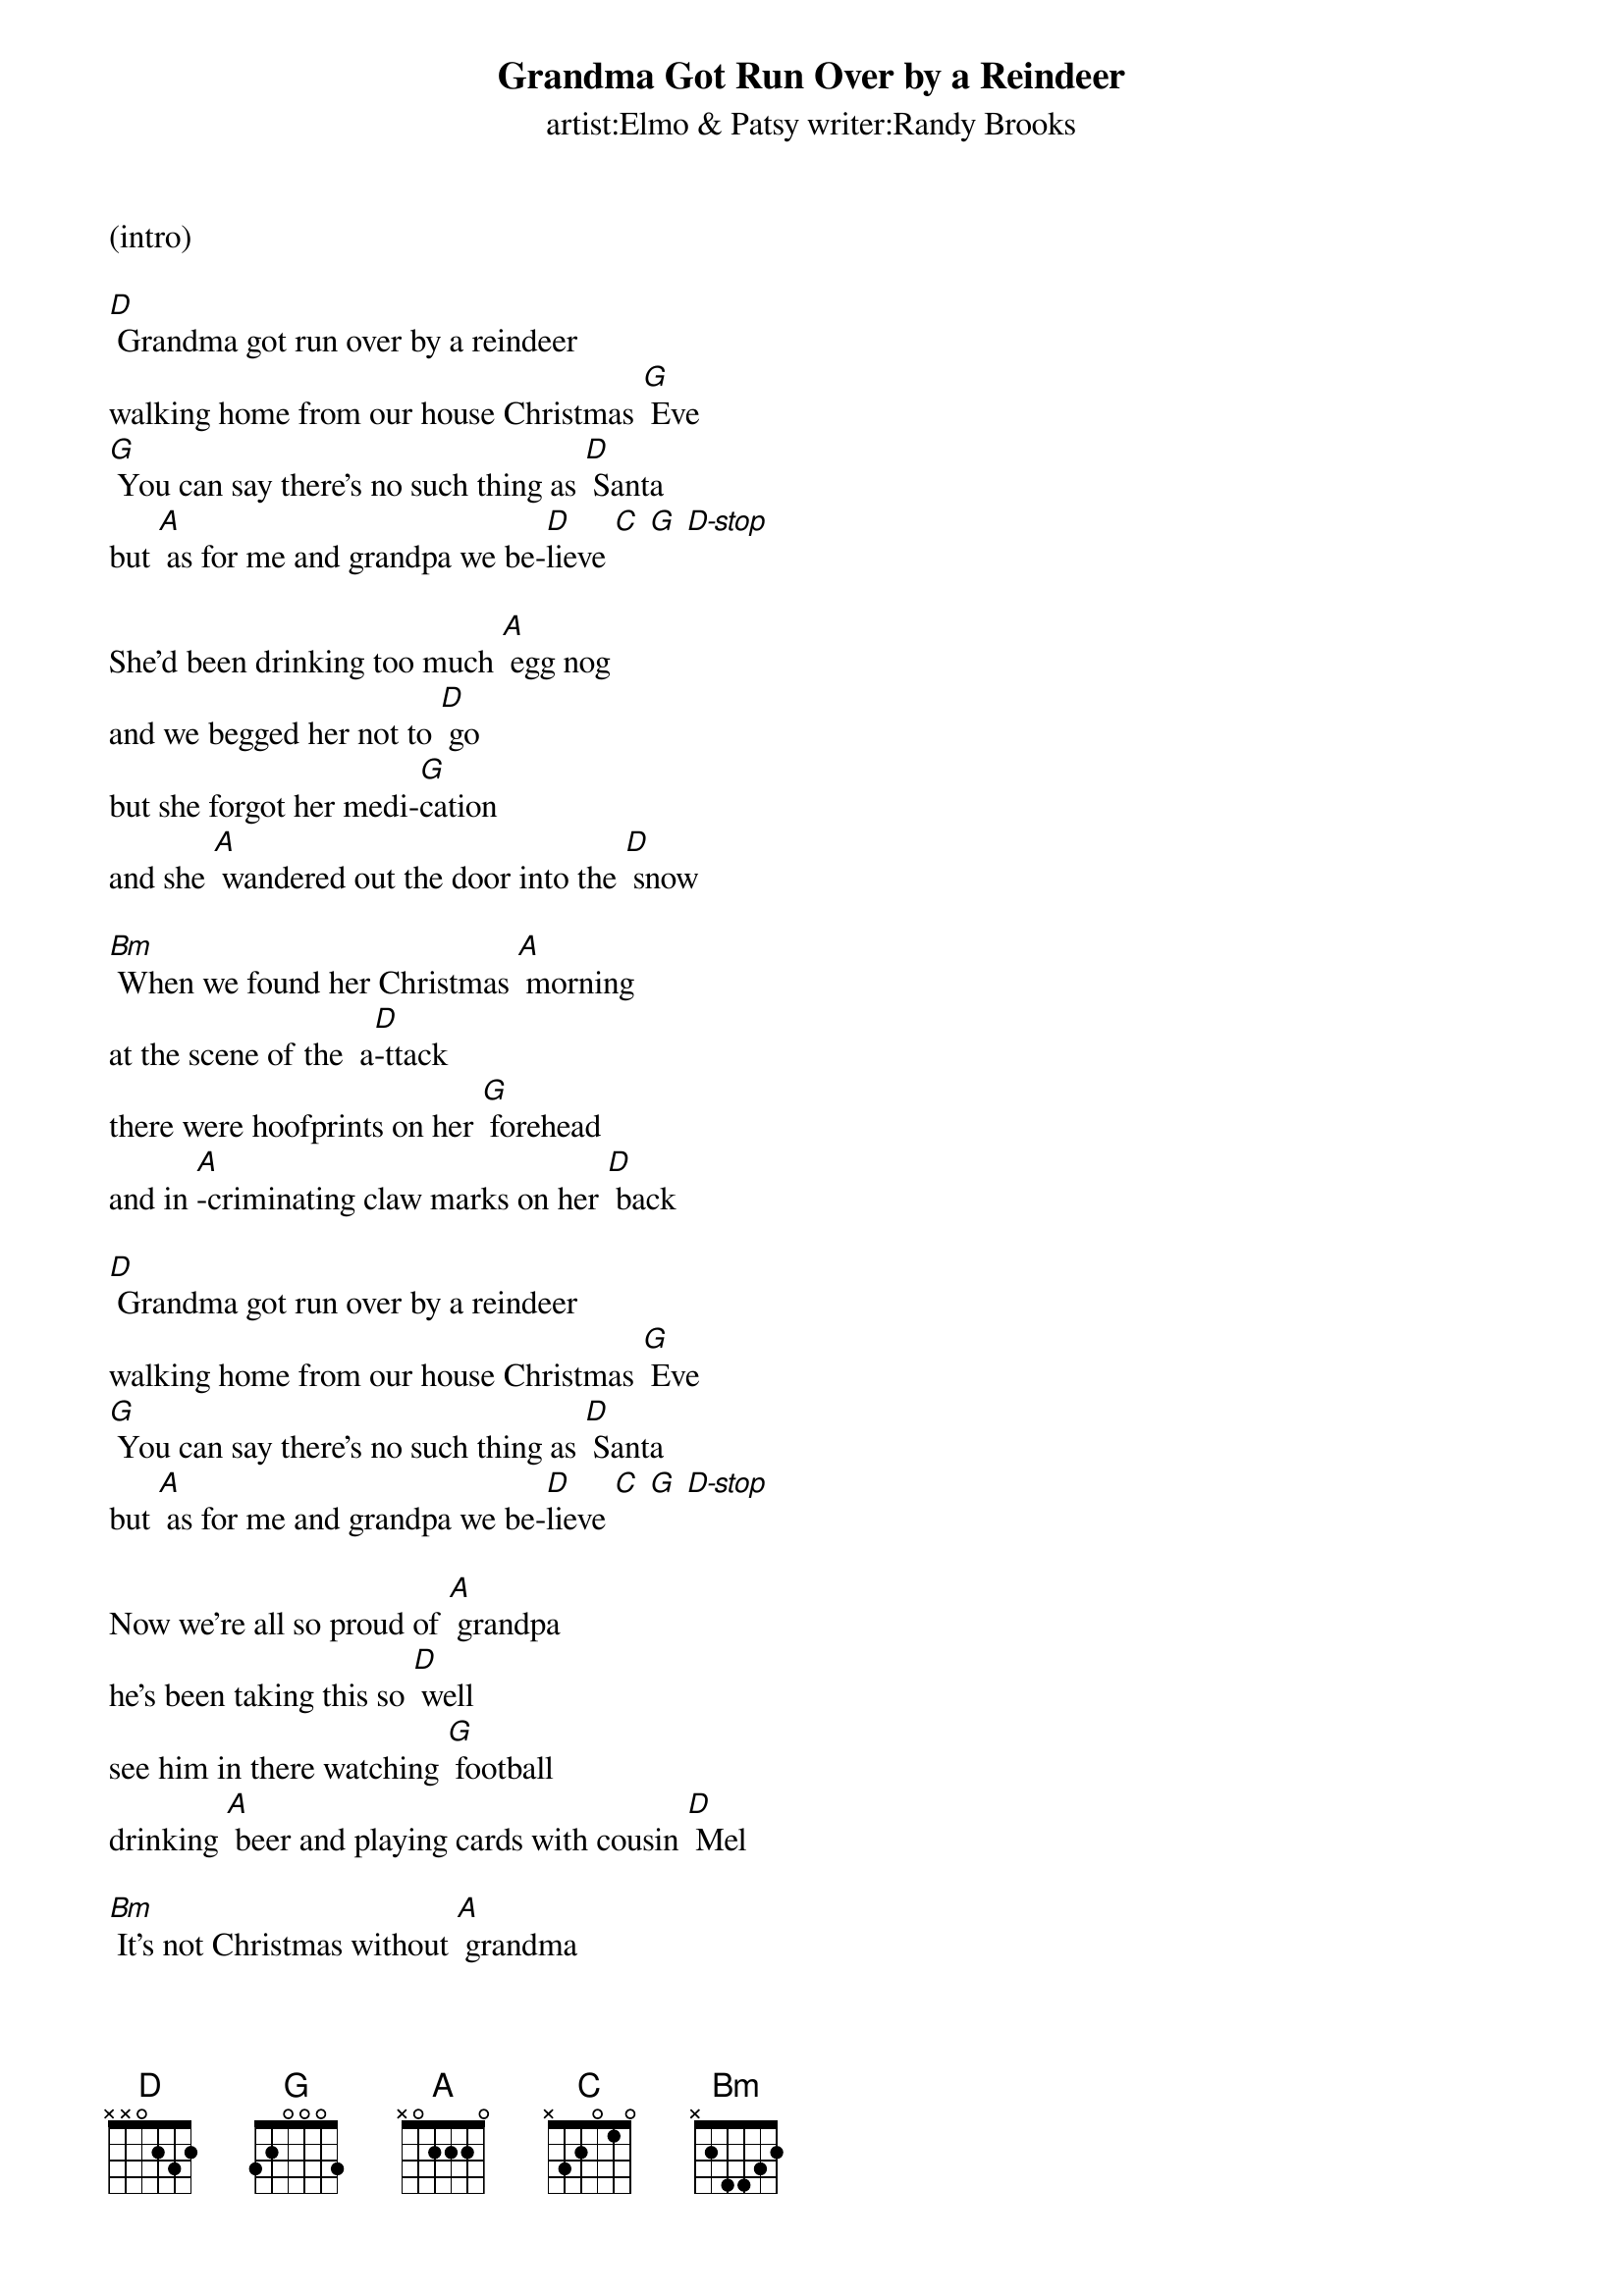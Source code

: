 
{t: Grandma Got Run Over by a Reindeer}
{st: artist:Elmo & Patsy writer:Randy Brooks}

(intro)

[D] Grandma got run over by a reindeer
walking home from our house Christmas [G] Eve
[G] You can say there's no such thing as [D] Santa
but [A] as for me and grandpa we be-[D]lieve [C] [G] [D-stop]

She'd been drinking too much [A] egg nog
and we begged her not to [D] go
but she forgot her medi-[G]cation
and she [A] wandered out the door into the [D] snow

[Bm] When we found her Christmas [A] morning
at the scene of the  a[D]-ttack
there were hoofprints on her [G] forehead
and in [A]-criminating claw marks on her [D] back

[D] Grandma got run over by a reindeer
walking home from our house Christmas [G] Eve
[G] You can say there's no such thing as [D] Santa
but [A] as for me and grandpa we be-[D]lieve [C] [G] [D-stop]

Now we're all so proud of [A] grandpa
he's been taking this so [D] well
see him in there watching [G] football
drinking [A] beer and playing cards with cousin [D] Mel

[Bm] It's not Christmas without [A] grandma
all the familys dressed in [D] black
and we just cant help but [G] wonder
should we [A] open up her gifts or send them [D] back !

[D] Grandma got run over by a reindeer
walking home from our house Christmas [G] Eve
[G] You can say there's no such thing as [D] Santa
but [A] as for me and grandpa we be-[D]lieve [C] [G] [D-stop]

Now the goose is on the [A] table
and the pudding made of [D] fig
and the blue and silver [G] candles
that would [A] just have matched the hair in grandmas [D] wig

[Bm] I've warned my friends and [A] neighbors
better watch out for your [D] selves
they should never give a [G] license
to a [A] man who drives a sleigh and plays with [D] elves!

[D] Grandma got run over by a reindeer
walking home from our house Christmas [G] Eve
[G] You can say there's no such thing as [D] Santa
but [A] as for me and grandpa we be-[D]lieve.[C] [G] [D-stop]


